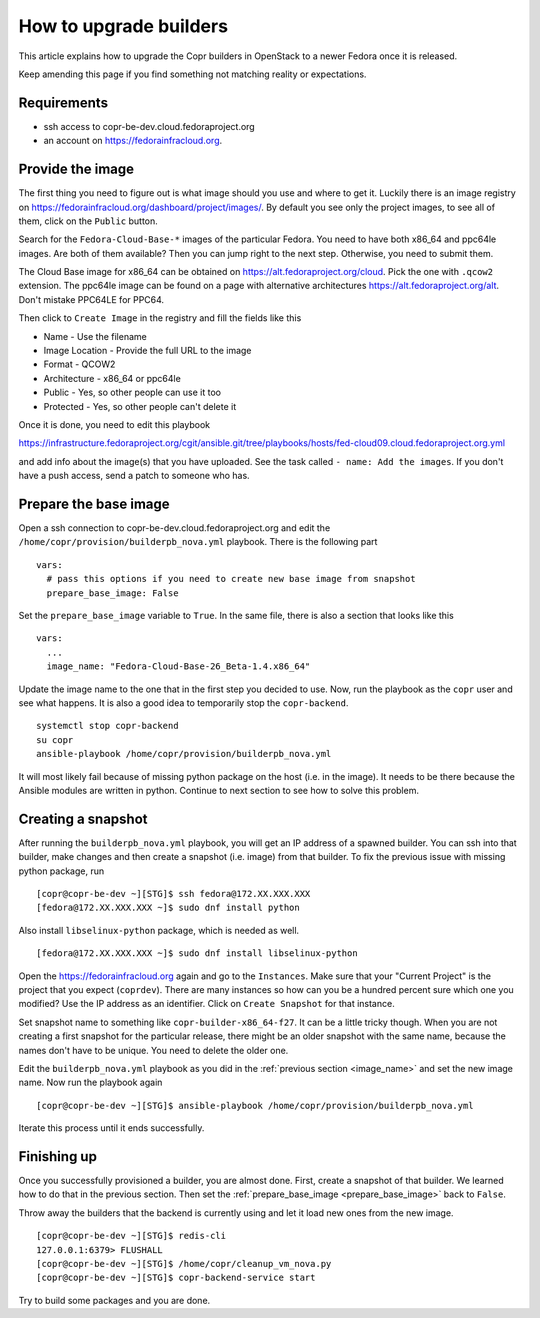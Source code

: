 .. _how_to_upgrade_builders:

How to upgrade builders
=======================

This article explains how to upgrade the Copr builders in OpenStack to a newer Fedora once it is released.

Keep amending this page if you find something not matching reality or expectations.


Requirements
------------

* ssh access to copr-be-dev.cloud.fedoraproject.org
* an account on https://fedorainfracloud.org.


Provide the image
-----------------

The first thing you need to figure out is what image should you use and where to get it. Luckily there is an image registry on https://fedorainfracloud.org/dashboard/project/images/. By default you see only the project images, to see all of them, click on the ``Public`` button.

Search for the ``Fedora-Cloud-Base-*`` images of the particular Fedora. You need to have both x86_64 and ppc64le images. Are both of them available? Then you can jump right to the next step. Otherwise, you need to submit them.

The Cloud Base image for x86_64 can be obtained on https://alt.fedoraproject.org/cloud. Pick the one with ``.qcow2`` extension. The ppc64le image can be found on a page with alternative architectures https://alt.fedoraproject.org/alt. Don't mistake PPC64LE for PPC64.

Then click to ``Create Image`` in the registry and fill the fields like this

* Name - Use the filename
* Image Location - Provide the full URL to the image
* Format - QCOW2
* Architecture - x86_64 or ppc64le
* Public - Yes, so other people can use it too
* Protected - Yes, so other people can't delete it

Once it is done, you need to edit this playbook

https://infrastructure.fedoraproject.org/cgit/ansible.git/tree/playbooks/hosts/fed-cloud09.cloud.fedoraproject.org.yml

and add info about the image(s) that you have uploaded. See the task called ``- name: Add the images``. If you don't have a push access, send a patch to someone who has.


Prepare the base image
----------------------

Open a ssh connection to copr-be-dev.cloud.fedoraproject.org and edit the ``/home/copr/provision/builderpb_nova.yml`` playbook. There is the following part

.. _prepare_base_image:

::

    vars:
      # pass this options if you need to create new base image from snapshot
      prepare_base_image: False

Set the ``prepare_base_image`` variable to ``True``. In the same file, there is also a section that looks like this

.. _image_name:

::

    vars:
      ...
      image_name: "Fedora-Cloud-Base-26_Beta-1.4.x86_64"

Update the image name to the one that in the first step you decided to use. Now, run the playbook as the ``copr`` user and see what happens. It is also a good idea to temporarily stop the ``copr-backend``.

::

    systemctl stop copr-backend
    su copr
    ansible-playbook /home/copr/provision/builderpb_nova.yml

It will most likely fail because of missing python package on the host (i.e. in the image). It needs to be there because the Ansible modules are written in python. Continue to next section to see how to solve this problem.


Creating a snapshot
-------------------

After running the ``builderpb_nova.yml`` playbook, you will get an IP address of a spawned builder. You can ssh into that builder, make changes and then create a snapshot (i.e. image) from that builder. To fix the previous issue with missing python package, run

::

    [copr@copr-be-dev ~][STG]$ ssh fedora@172.XX.XXX.XXX
    [fedora@172.XX.XXX.XXX ~]$ sudo dnf install python

Also install ``libselinux-python`` package, which is needed as well.

::

    [fedora@172.XX.XXX.XXX ~]$ sudo dnf install libselinux-python

Open the https://fedorainfracloud.org again and go to the ``Instances``. Make sure that your "Current Project" is the project that you expect (``coprdev``). There are many instances so how can you be a hundred percent sure which one you modified? Use the IP address as an identifier. Click on ``Create Snapshot`` for that instance.

Set snapshot name to something like ``copr-builder-x86_64-f27``. It can be a little tricky though. When you are not creating a first snapshot for the particular release, there might be an older snapshot with the same name, because the names don't have to be unique. You need to delete the older one.

Edit the ``builderpb_nova.yml`` playbook as you did in the :ref:`previous section <image_name>` and set the new image name. Now run the playbook again

::

    [copr@copr-be-dev ~][STG]$ ansible-playbook /home/copr/provision/builderpb_nova.yml

Iterate this process until it ends successfully.


Finishing up
------------

Once you successfully provisioned a builder, you are almost done. First, create a snapshot of that builder.
We learned how to do that in the previous section. Then set the :ref:`prepare_base_image <prepare_base_image>`
back to ``False``.

Throw away the builders that the backend is currently using and let it load new ones from the new image.

::

    [copr@copr-be-dev ~][STG]$ redis-cli
    127.0.0.1:6379> FLUSHALL
    [copr@copr-be-dev ~][STG]$ /home/copr/cleanup_vm_nova.py
    [copr@copr-be-dev ~][STG]$ copr-backend-service start

Try to build some packages and you are done.

